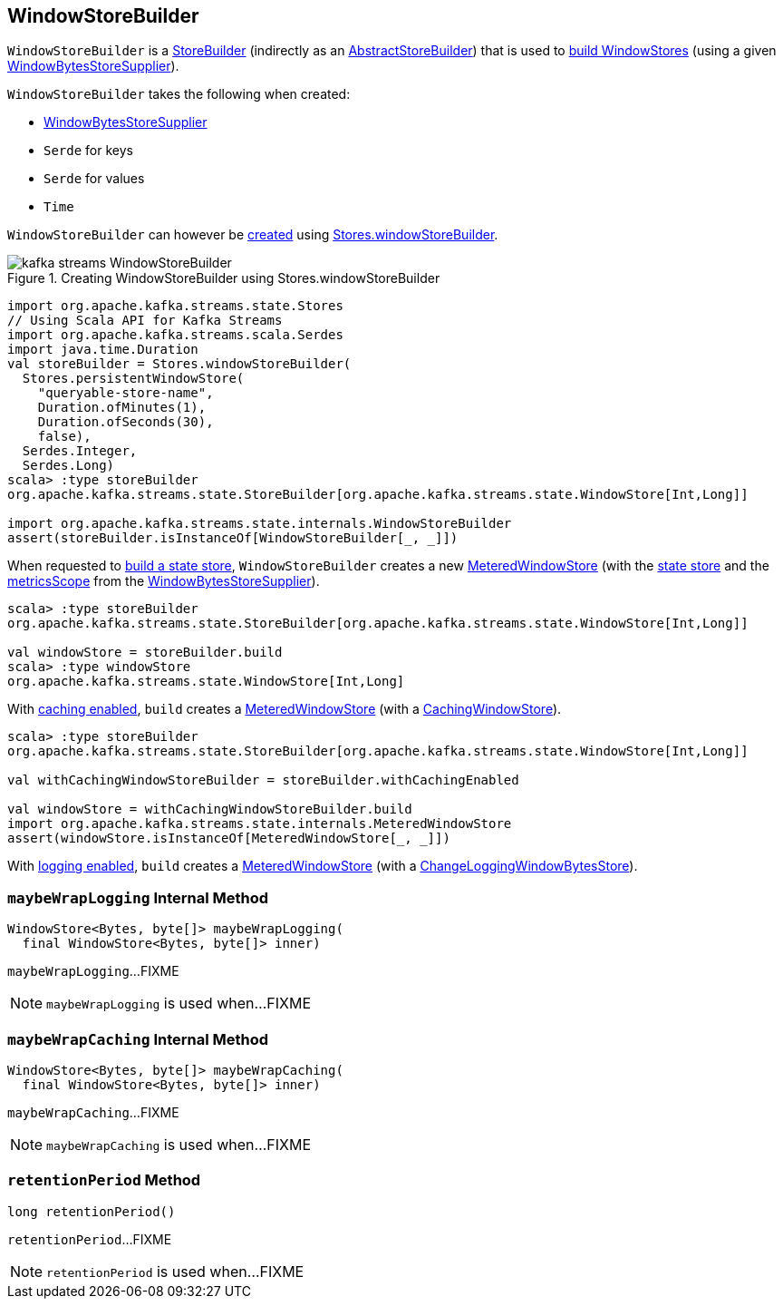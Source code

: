 == [[WindowStoreBuilder]] WindowStoreBuilder

`WindowStoreBuilder` is a <<kafka-streams-StoreBuilder.adoc#, StoreBuilder>> (indirectly as an <<kafka-streams-internals-AbstractStoreBuilder.adoc#, AbstractStoreBuilder>>) that is used to <<build, build WindowStores>> (using a given <<storeSupplier, WindowBytesStoreSupplier>>).

[[creating-instance]]
`WindowStoreBuilder` takes the following when created:

* [[storeSupplier]] <<kafka-streams-WindowBytesStoreSupplier.adoc#, WindowBytesStoreSupplier>>
* [[keySerde]] `Serde` for keys
* [[valueSerde]] `Serde` for values
* [[time]] `Time`

`WindowStoreBuilder` can however be <<creating-instance, created>> using <<kafka-streams-Stores.adoc#windowStoreBuilder, Stores.windowStoreBuilder>>.

.Creating WindowStoreBuilder using Stores.windowStoreBuilder
image::images/kafka-streams-WindowStoreBuilder.png[align="center"]

[source, scala]
----
import org.apache.kafka.streams.state.Stores
// Using Scala API for Kafka Streams
import org.apache.kafka.streams.scala.Serdes
import java.time.Duration
val storeBuilder = Stores.windowStoreBuilder(
  Stores.persistentWindowStore(
    "queryable-store-name",
    Duration.ofMinutes(1),
    Duration.ofSeconds(30),
    false),
  Serdes.Integer,
  Serdes.Long)
scala> :type storeBuilder
org.apache.kafka.streams.state.StoreBuilder[org.apache.kafka.streams.state.WindowStore[Int,Long]]

import org.apache.kafka.streams.state.internals.WindowStoreBuilder
assert(storeBuilder.isInstanceOf[WindowStoreBuilder[_, _]])
----

[[build]]
When requested to <<kafka-streams-StoreBuilder.adoc#build, build a state store>>, `WindowStoreBuilder` creates a new <<kafka-streams-internals-MeteredWindowStore.adoc#, MeteredWindowStore>> (with the <<kafka-streams-WindowBytesStoreSupplier.adoc#get, state store>> and the <<kafka-streams-StoreSupplier.adoc#metricsScope, metricsScope>> from the <<storeSupplier, WindowBytesStoreSupplier>>).

[source, scala]
----
scala> :type storeBuilder
org.apache.kafka.streams.state.StoreBuilder[org.apache.kafka.streams.state.WindowStore[Int,Long]]

val windowStore = storeBuilder.build
scala> :type windowStore
org.apache.kafka.streams.state.WindowStore[Int,Long]
----

With <<kafka-streams-StoreBuilder.adoc#withCachingEnabled, caching enabled>>, `build` creates a <<kafka-streams-internals-MeteredWindowStore.adoc#, MeteredWindowStore>> (with a <<kafka-streams-internals-CachingWindowStore.adoc#, CachingWindowStore>>).

[source, scala]
----
scala> :type storeBuilder
org.apache.kafka.streams.state.StoreBuilder[org.apache.kafka.streams.state.WindowStore[Int,Long]]

val withCachingWindowStoreBuilder = storeBuilder.withCachingEnabled

val windowStore = withCachingWindowStoreBuilder.build
import org.apache.kafka.streams.state.internals.MeteredWindowStore
assert(windowStore.isInstanceOf[MeteredWindowStore[_, _]])
----

With <<kafka-streams-StoreBuilder.adoc#withLoggingEnabled, logging enabled>>, `build` creates a <<kafka-streams-internals-MeteredWindowStore.adoc#, MeteredWindowStore>> (with a <<kafka-streams-internals-ChangeLoggingWindowBytesStore.adoc#, ChangeLoggingWindowBytesStore>>).

=== [[maybeWrapLogging]] `maybeWrapLogging` Internal Method

[source, java]
----
WindowStore<Bytes, byte[]> maybeWrapLogging(
  final WindowStore<Bytes, byte[]> inner)
----

`maybeWrapLogging`...FIXME

NOTE: `maybeWrapLogging` is used when...FIXME

=== [[maybeWrapCaching]] `maybeWrapCaching` Internal Method

[source, java]
----
WindowStore<Bytes, byte[]> maybeWrapCaching(
  final WindowStore<Bytes, byte[]> inner)
----

`maybeWrapCaching`...FIXME

NOTE: `maybeWrapCaching` is used when...FIXME

=== [[retentionPeriod]] `retentionPeriod` Method

[source, java]
----
long retentionPeriod()
----

`retentionPeriod`...FIXME

NOTE: `retentionPeriod` is used when...FIXME
